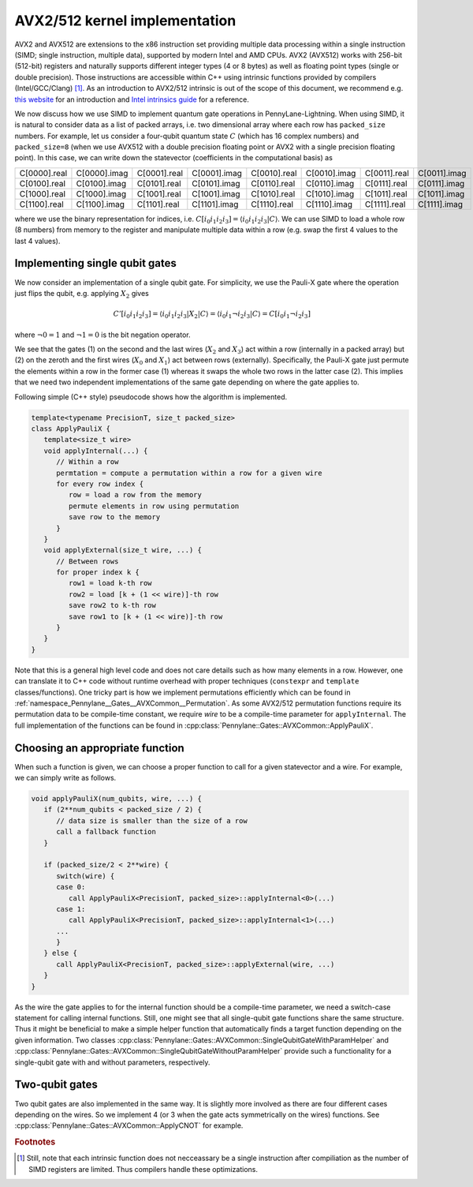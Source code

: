 AVX2/512 kernel implementation
##############################

AVX2 and AVX512 are extensions to the x86 instruction set providing multiple data processing within a single instruction (SIMD; single instruction, multiple data), supported by modern Intel and AMD CPUs.
AVX2 (AVX512) works with 256-bit (512-bit) registers and naturally supports different integer types (4 or 8 bytes) as well as floating point types (single or double precision).
Those instructions are accessible within C++ using intrinsic functions provided by compilers (Intel/GCC/Clang) [#f1]_. 
As an introduction to AVX2/512 intrinsic is out of the scope of this document, we recommend e.g. `this website <https://chryswoods.com/vector_c++/immintrin.html>`_ for an introduction and `Intel intrinsics guide <https://www.intel.com/content/www/us/en/docs/intrinsics-guide/index.html>`_ for a reference.

We now discuss how we use SIMD to implement quantum gate operations in PennyLane-Lightning.
When using SIMD, it is natural to consider data as a list of packed arrays, i.e. two dimensional array where each row has ``packed_size`` numbers.
For example, let us consider a four-qubit quantum state :math:`C` (which has 16 complex numbers) and ``packed_size=8`` (when we use AVX512 with a double precision floating point or AVX2 with a single precision floating point). In this case, we can write down the statevector (coefficients in the computational basis) as

+----------------+----------------+----------------+----------------+----------------+----------------+----------------+----------------+
|C[0000].real    |C[0000].imag    |C[0001].real    |C[0001].imag    |C[0010].real    |C[0010].imag    |C[0011].real    |C[0011].imag    |
+----------------+----------------+----------------+----------------+----------------+----------------+----------------+----------------+
|C[0100].real    |C[0100].imag    |C[0101].real    |C[0101].imag    |C[0110].real    |C[0110].imag    |C[0111].real    |C[0111].imag    |
+----------------+----------------+----------------+----------------+----------------+----------------+----------------+----------------+
|C[1000].real    |C[1000].imag    |C[1001].real    |C[1001].imag    |C[1010].real    |C[1010].imag    |C[1011].real    |C[1011].imag    |
+----------------+----------------+----------------+----------------+----------------+----------------+----------------+----------------+
|C[1100].real    |C[1100].imag    |C[1101].real    |C[1101].imag    |C[1110].real    |C[1110].imag    |C[1111].real    |C[1111].imag    |
+----------------+----------------+----------------+----------------+----------------+----------------+----------------+----------------+

where we use the binary representation for indices, i.e. :math:`C[i_0 i_1 i_2 i_3] = \langle i_0 i_1 i_2 i_3 |C \rangle`. We can use SIMD to load a whole row (8 numbers) from memory to the register and manipulate multiple data within a row (e.g. swap the first 4 values to the last 4 values).


Implementing single qubit gates
-------------------------------

We now consider an implementation of a single qubit gate. For simplicity, we use the Pauli-X gate where the operation just flips the qubit, e.g. applying :math:`X_2` gives

.. math::

   C'[i_0i_1i_2i_3] = \langle i_0 i_1 i_2 i_3 |X_2| C \rangle = \langle i_0 i_1 \neg i_2 i_3 | C \rangle = C[i_0 i_1 \neg i_2 i_3]

where :math:`\neg 0 = 1` and :math:`\neg 1 = 0` is the bit negation operator.

We see that the gates (1) on the second and the last wires (:math:`X_2` and :math:`X_3`) act within a row (internally in a packed array) but (2) on the zeroth and the first wires (:math:`X_0` and :math:`X_1`) act between rows (externally). 
Specifically, the Pauli-X gate just permute the elements within a row in the former case (1) whereas it swaps the whole two rows in the latter case (2).
This implies that we need two independent implementations of the same gate depending on where the gate applies to.

Following simple (C++ style) pseudocode shows how the algorithm is implemented.

.. code-block::

   template<typename PrecisionT, size_t packed_size>
   class ApplyPauliX {
      template<size_t wire>
      void applyInternal(...) {
         // Within a row
         permtation = compute a permutation within a row for a given wire
         for every row index {
            row = load a row from the memory
            permute elements in row using permutation
            save row to the memory
         }
      }
      void applyExternal(size_t wire, ...) {
         // Between rows
         for proper index k {
            row1 = load k-th row
            row2 = load [k + (1 << wire)]-th row
            save row2 to k-th row
            save row1 to [k + (1 << wire)]-th row
         }
      }
   }

Note that this is a general high level code and does not care details such as how many elements in a row.
However, one can translate it to C++ code without runtime overhead with proper techniques (``constexpr`` and ``template`` classes/functions). One tricky part is how we implement permutations efficiently which can be found in :ref:`namespace_Pennylane__Gates__AVXCommon__Permutation`.
As some AVX2/512 permutation functions require its permutation data to be compile-time constant, we require `wire` to be a compile-time parameter for ``applyInternal``.
The full implementation of the functions can be found in :cpp:class:`Pennylane::Gates::AVXCommon::ApplyPauliX`.


Choosing an appropriate function
--------------------------------

When such a function is given, we can choose a proper function to call for a given statevector and a wire. For example, we can simply write as follows.

.. code-block:: cpp
   
   void applyPauliX(num_qubits, wire, ...) {
      if (2**num_qubits < packed_size / 2) {
         // data size is smaller than the size of a row
         call a fallback function
      }

      if (packed_size/2 < 2**wire) {
         switch(wire) {
         case 0:
            call ApplyPauliX<PrecisionT, packed_size>::applyInternal<0>(...)
         case 1:
            call ApplyPauliX<PrecisionT, packed_size>::applyInternal<1>(...)
         ...
         }
      } else {
         call ApplyPauliX<PrecisionT, packed_size>::applyExternal(wire, ...)
      }
   }

As the wire the gate applies to for the internal function should be a compile-time parameter, we need a switch-case statement for calling internal functions.
Still, one might see that all single-qubit gate functions share the same structure.
Thus it might be beneficial to make a simple helper function that automatically finds a target function depending on the given information.
Two classes :cpp:class:`Pennylane::Gates::AVXCommon::SingleQubitGateWithParamHelper` and :cpp:class:`Pennylane::Gates::AVXCommon::SingleQubitGateWithoutParamHelper` provide such a functionality for a single-qubit gate with and without parameters, respectively.


Two-qubit gates
---------------

Two qubit gates are also implemented in the same way. It is slightly more involved as there are four different cases depending on the wires. So we implement 4 (or 3 when the gate acts symmetrically on the wires) functions. See :cpp:class:`Pennylane::Gates::AVXCommon::ApplyCNOT` for example.


.. rubric:: Footnotes

.. [#f1] Still, note that each intrinsic function does not necceassary be a single instruction after compiliation as the number of SIMD registers are limited. Thus compilers handle these optimizations.
